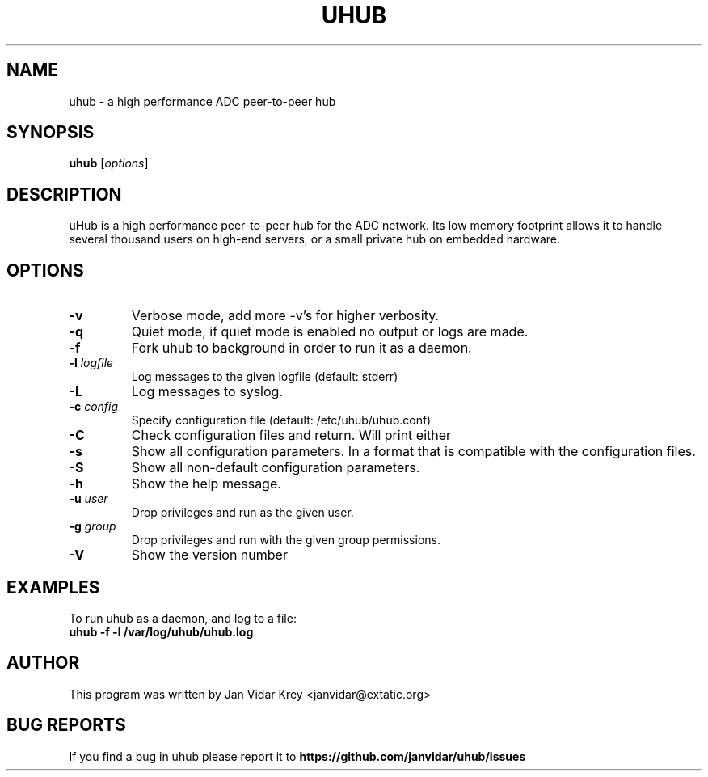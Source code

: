 .TH UHUB 1 "March 2009"
.\" Please adjust this date whenever revising the manpage.
.\"
.\" Some roff macros, for reference:
.\" .nh        disable hyphenation
.\" .hy        enable hyphenation
.\" .ad l      left justify
.\" .ad b      justify to both left and right margins
.\" .nf        disable filling
.\" .fi        enable filling
.\" .br        insert line break
.\" .sp <n>    insert n+1 empty lines
.\" for manpage-specific macros, see man(7)
.SH NAME
uhub \- a high performance ADC peer-to-peer hub
.SH SYNOPSIS
.B uhub
.RI [ options ]
.SH DESCRIPTION
uHub is a high performance peer-to-peer hub for the ADC network.
Its low memory footprint allows it to handle several thousand users
on high-end servers, or a small private hub on embedded hardware.
.SH "OPTIONS"
.TP
.BI \^\-v
Verbose mode, add more \-v's for higher verbosity.
.TP
.BI \^\-q 
Quiet mode, if quiet mode is enabled no output or logs are made.
.TP
.BI \^\-f
Fork uhub to background in order to run it as a daemon.
.TP
.BI \^\-l " logfile"
Log messages to the given logfile (default: stderr)
.TP
.BI \^\-L
Log messages to syslog.
.TP
.BI \^\-c " config"
Specify configuration file (default: /etc/uhub/uhub.conf)
.TP
.BI \^\-C
Check configuration files and return. Will print either \"OK\" or \"ERROR\".
.TP
.BI \^\-s
Show all configuration parameters. In a format that is compatible with
the configuration files.
.TP
.BI \^\-S
Show all non-default configuration parameters.
.TP
.BI \^\-h
Show the help message.
.TP
.BI \^\-u " user"
Drop privileges and run as the given user.
.TP
.BI \^\-g " group"
Drop privileges and run with the given group permissions.
.TP
.BI \^\-V
Show the version number
.SH EXAMPLES
To run uhub as a daemon, and log to a file:
.TP
.B uhub " -f -l /var/log/uhub/uhub.log"
.SH AUTHOR
This program was written by Jan Vidar Krey <janvidar@extatic.org>
.SH "BUG REPORTS"
If you find a bug in uhub please report it to
.B https://github.com/janvidar/uhub/issues
